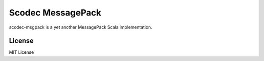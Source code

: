 Scodec MessagePack
===================

.. image:: https://travis-ci.org/pocketberserker/scodec-msgpack.svg?branch=master
    :target: https://travis-ci.org/pocketberserker/scodec-msgpack

scodec-msgpack is a yet another MessagePack Scala implementation.

License
-------

MIT License

